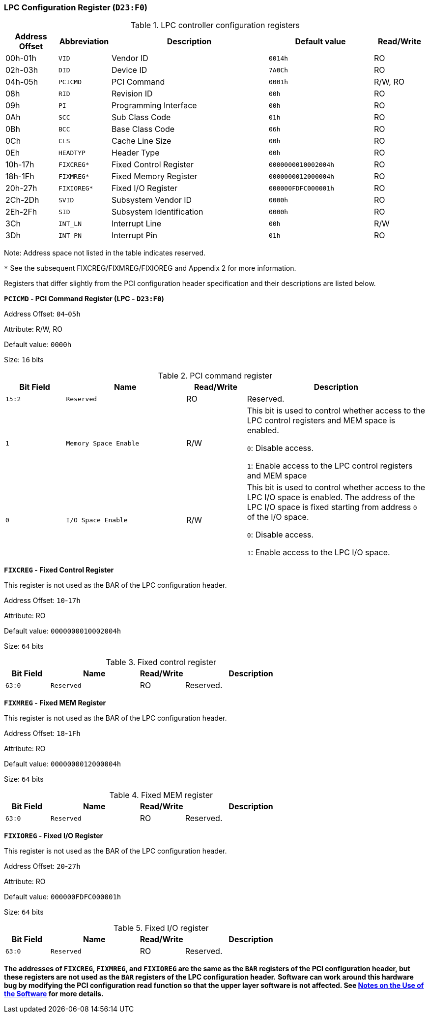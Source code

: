 [[lpc-configuration-register]]
=== LPC Configuration Register (`D23:F0`)

[[lpc-controller-configuration-registers]]
.LPC controller configuration registers
[%header,cols="1,1m,3,2m,1"]
|===
^|Address Offset
^d|Abbreviation
^|Description
^|Default value
^|Read/Write

|00h-01h
|VID
|Vendor ID
|0014h
|RO

|02h-03h
|DID
|Device ID
|7A0Ch
|RO

|04h-05h
|PCICMD
|PCI Command
|0001h
|R/W, RO

|08h
|RID
|Revision ID
|00h
|RO

|09h
|PI
|Programming Interface
|00h
|RO

|0Ah
|SCC
|Sub Class Code
|01h
|RO

|0Bh
|BCC
|Base Class Code
|06h
|RO

|0Ch
|CLS
|Cache Line Size
|00h
|RO

|0Eh
|HEADTYP
|Header Type
|00h
|RO

|10h-17h
|FIXCREG*
|Fixed Control Register
|0000000010002004h
|RO

|18h-1Fh
|FIXMREG*
|Fixed Memory Register
|0000000012000004h
|RO

|20h-27h
|FIXIOREG*
|Fixed I/O Register
|000000FDFC000001h
|RO

|2Ch-2Dh
|SVID
|Subsystem Vendor ID
|0000h
|RO

|2Eh-2Fh
|SID
|Subsystem Identification
|0000h
|RO

|3Ch
|INT_LN
|Interrupt Line
|00h
|R/W

|3Dh
|INT_PN
|Interrupt Pin
|01h
|RO
|===

Note: Address space not listed in the table indicates reserved.

`*` See the subsequent FIXCREG/FIXMREG/FIXIOREG and Appendix 2 for more information.

Registers that differ slightly from the PCI configuration header specification and their descriptions are listed below.

*`PCICMD` - PCI Command Register (LPC - `D23:F0`)*

Address Offset: `04`-`05h`

Attribute: R/W, RO

Default value: `0000h`

Size: `16` bits

[[pci-command-register-10]]
.PCI command register
[%header,cols="^1m,2m,^1,3"]
|===
d|Bit Field
^d|Name
^|Read/Write
^|Description

|15:2
|Reserved
|RO
|Reserved.

|1
|Memory Space Enable
|R/W
|This bit is used to control whether access to the LPC control registers and MEM space is enabled.

`0`: Disable access.

`1`: Enable access to the LPC control registers and MEM space

|0
|I/O Space Enable
|R/W
|This bit is used to control whether access to the LPC I/O space is enabled.
The address of the LPC I/O space is fixed starting from address `0` of the I/O space.

`0`: Disable access.

`1`: Enable access to the LPC I/O space.
|===

*`FIXCREG` - Fixed Control Register*

This register is not used as the BAR of the LPC configuration header.

Address Offset: `10`-`17h`

Attribute: RO

Default value: `0000000010002004h`

Size: `64` bits

[[fixed-control-register]]
.Fixed control register
[%header,cols="^1m,2m,^1,3"]
|===
d|Bit Field
^d|Name
^|Read/Write
^|Description

|63:0
|Reserved
|RO
|Reserved.
|===

*`FIXMREG` - Fixed MEM Register*

This register is not used as the BAR of the LPC configuration header.

Address Offset: `18`-`1Fh`

Attribute: RO

Default value: `0000000012000004h`

Size: `64` bits

[[fixed-mem-register]]
.Fixed MEM register
[%header,cols="^1m,2m,^1,3"]
|===
d|Bit Field
^d|Name
^|Read/Write
^|Description

|63:0
|Reserved
|RO
|Reserved.
|===

*`FIXIOREG` - Fixed I/O Register*

This register is not used as the BAR of the LPC configuration header.

Address Offset: `20`-`27h`

Attribute: RO

Default value: `000000FDFC000001h`

Size: `64` bits

[[fixed-i-o-register]]
.Fixed I/O register
[%header,cols="^1m,2m,^1,3"]
|===
d|Bit Field
^d|Name
^|Read/Write
^|Description

|63:0
|Reserved
|RO
|Reserved.
|===

*The addresses of `FIXCREG`, `FIXMREG`, and `FIXIOREG` are the same as the `BAR` registers of the PCI configuration header, but these registers are not used as the `BAR` registers of the LPC configuration header.*
*Software can work around this hardware bug by modifying the PCI configuration read function so that the upper layer software is not affected. See <<notes-on-the-use-of-the-software,Notes on the Use of the Software>> for more details.*
